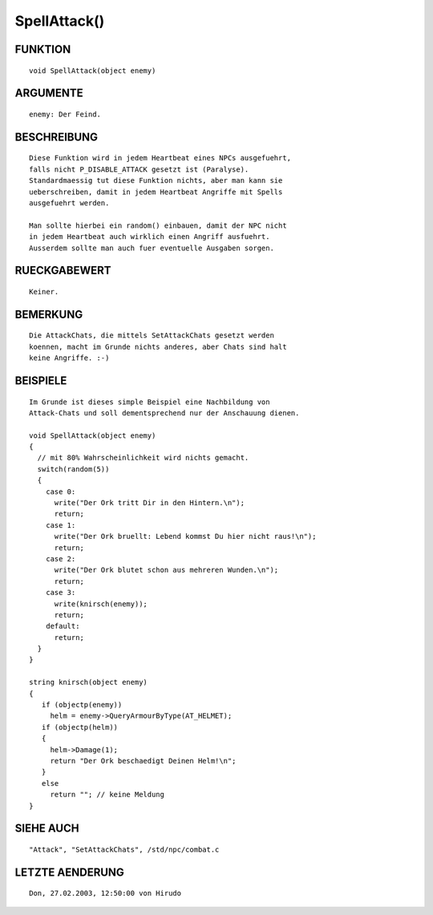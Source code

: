 SpellAttack()
=============

FUNKTION
--------
::

        void SpellAttack(object enemy)

ARGUMENTE
---------
::

        enemy: Der Feind.

BESCHREIBUNG
------------
::

        Diese Funktion wird in jedem Heartbeat eines NPCs ausgefuehrt,
        falls nicht P_DISABLE_ATTACK gesetzt ist (Paralyse).
        Standardmaessig tut diese Funktion nichts, aber man kann sie
        ueberschreiben, damit in jedem Heartbeat Angriffe mit Spells
        ausgefuehrt werden.

        Man sollte hierbei ein random() einbauen, damit der NPC nicht
        in jedem Heartbeat auch wirklich einen Angriff ausfuehrt.
        Ausserdem sollte man auch fuer eventuelle Ausgaben sorgen.

RUECKGABEWERT
-------------
::

        Keiner.

BEMERKUNG
---------
::

        Die AttackChats, die mittels SetAttackChats gesetzt werden
        koennen, macht im Grunde nichts anderes, aber Chats sind halt
        keine Angriffe. :-)

BEISPIELE
---------
::

        Im Grunde ist dieses simple Beispiel eine Nachbildung von
        Attack-Chats und soll dementsprechend nur der Anschauung dienen.

        void SpellAttack(object enemy) 
        {
          // mit 80% Wahrscheinlichkeit wird nichts gemacht.
          switch(random(5))
          {
            case 0: 
              write("Der Ork tritt Dir in den Hintern.\n");
              return;
            case 1: 
              write("Der Ork bruellt: Lebend kommst Du hier nicht raus!\n");
              return;
            case 2:
              write("Der Ork blutet schon aus mehreren Wunden.\n");
              return;
            case 3:
              write(knirsch(enemy));
              return;
            default:
              return;
          }
        }

        string knirsch(object enemy)
        {
           if (objectp(enemy))
             helm = enemy->QueryArmourByType(AT_HELMET);
           if (objectp(helm))
           {
             helm->Damage(1);
             return "Der Ork beschaedigt Deinen Helm!\n";
           }
           else
             return ""; // keine Meldung
        }

SIEHE AUCH
----------
::

        "Attack", "SetAttackChats", /std/npc/combat.c

LETZTE AENDERUNG
----------------
::

 Don, 27.02.2003, 12:50:00 von Hirudo


